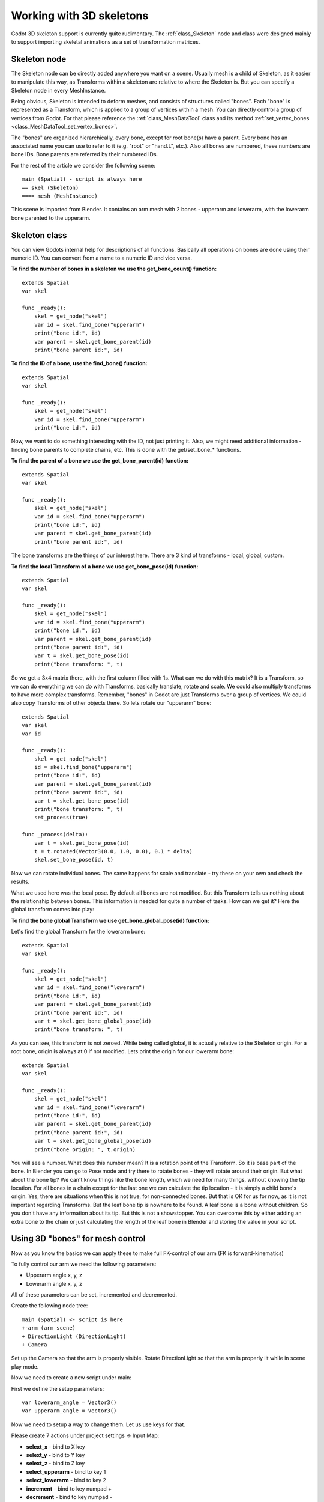 .. _doc_working_with_3d_skeletons:

Working with 3D skeletons
=========================

Godot 3D skeleton support is currently quite rudimentary. The
:ref:`class_Skeleton` node and class were designed mainly to support importing
skeletal animations as a set of transformation matrices.

Skeleton node
-------------

The Skeleton node can be directly added anywhere you want on a scene. Usually
mesh is a child of Skeleton, as it easier to manipulate this way, as
Transforms within a skeleton are relative to where the Skeleton is. But you
can specify a Skeleton node in every MeshInstance.

Being obvious, Skeleton is intended to deform meshes, and consists of
structures called "bones". Each "bone" is represented as a Transform, which is
applied to a group of vertices within a mesh. You can directly control a group
of vertices from Godot. For that please reference the :ref:`class_MeshDataTool`
class and its method :ref:`set_vertex_bones <class_MeshDataTool_set_vertex_bones>`.

The "bones" are organized hierarchically, every bone, except for root
bone(s) have a parent. Every bone has an associated name you can use to
refer to it (e.g. "root" or "hand.L", etc.). Also all bones are numbered,
these numbers are bone IDs. Bone parents are referred by their numbered
IDs.

For the rest of the article we consider the following scene:

::

    main (Spatial) - script is always here
    == skel (Skeleton)
    ==== mesh (MeshInstance)

This scene is imported from Blender. It contains an arm mesh with 2 bones -
upperarm and lowerarm, with the lowerarm bone parented to the upperarm.

Skeleton class
--------------

You can view Godots internal help for descriptions of all functions.
Basically all operations on bones are done using their numeric ID. You
can convert from a name to a numeric ID and vice versa.

**To find the number of bones in a skeleton we use the get_bone_count()
function:**

::

    extends Spatial
    var skel

    func _ready():
        skel = get_node("skel")
        var id = skel.find_bone("upperarm")
        print("bone id:", id)
        var parent = skel.get_bone_parent(id)
        print("bone parent id:", id)

**To find the ID of a bone, use the find_bone() function:**

::

    extends Spatial
    var skel

    func _ready():
        skel = get_node("skel")
        var id = skel.find_bone("upperarm")
        print("bone id:", id)

Now, we want to do something interesting with the ID, not just printing it.
Also, we might need additional information - finding bone parents to
complete chains, etc. This is done with the get/set_bone\_\* functions.

**To find the parent of a bone we use the get_bone_parent(id) function:**

::

    extends Spatial
    var skel

    func _ready():
        skel = get_node("skel")
        var id = skel.find_bone("upperarm")
        print("bone id:", id)
        var parent = skel.get_bone_parent(id)
        print("bone parent id:", id)

The bone transforms are the things of our interest here. There are 3 kind of
transforms - local, global, custom.

**To find the local Transform of a bone we use get_bone_pose(id) function:**

::

    extends Spatial
    var skel

    func _ready():
        skel = get_node("skel")
        var id = skel.find_bone("upperarm")
        print("bone id:", id)
        var parent = skel.get_bone_parent(id)
        print("bone parent id:", id)
        var t = skel.get_bone_pose(id)
        print("bone transform: ", t)

So we get a 3x4 matrix there, with the first column filled with 1s. What can we do
with this matrix? It is a Transform, so we can do everything we can do with
Transforms, basically translate, rotate and scale. We could also multiply
transforms to have more complex transforms. Remember, "bones" in Godot are
just Transforms over a group of vertices. We could also copy Transforms of
other objects there. So lets rotate our "upperarm" bone:

::

    extends Spatial
    var skel
    var id

    func _ready():
        skel = get_node("skel")
        id = skel.find_bone("upperarm")
        print("bone id:", id)
        var parent = skel.get_bone_parent(id)
        print("bone parent id:", id)
        var t = skel.get_bone_pose(id)
        print("bone transform: ", t)
        set_process(true)

    func _process(delta):
        var t = skel.get_bone_pose(id)
        t = t.rotated(Vector3(0.0, 1.0, 0.0), 0.1 * delta)
        skel.set_bone_pose(id, t)

Now we can rotate individual bones. The same happens for scale and
translate - try these on your own and check the results.

What we used here was the local pose. By default all bones are not modified.
But this Transform tells us nothing about the relationship between bones.
This information is needed for quite a number of tasks. How can we get
it? Here the global transform comes into play:

**To find the bone global Transform we use get_bone_global_pose(id)
function:**

Let's find the global Transform for the lowerarm bone:

::

    extends Spatial
    var skel

    func _ready():
        skel = get_node("skel")
        var id = skel.find_bone("lowerarm")
        print("bone id:", id)
        var parent = skel.get_bone_parent(id)
        print("bone parent id:", id)
        var t = skel.get_bone_global_pose(id)
        print("bone transform: ", t)

As you can see, this transform is not zeroed. While being called global, it
is actually relative to the Skeleton origin. For a root bone, origin is always
at 0 if not modified. Lets print the origin for our lowerarm bone:

::

    extends Spatial
    var skel

    func _ready():
        skel = get_node("skel")
        var id = skel.find_bone("lowerarm")
        print("bone id:", id)
        var parent = skel.get_bone_parent(id)
        print("bone parent id:", id)
        var t = skel.get_bone_global_pose(id)
        print("bone origin: ", t.origin)

You will see a number. What does this number mean? It is a rotation
point of the Transform. So it is base part of the bone. In Blender you can
go to Pose mode and try there to rotate bones - they will rotate around
their origin. But what about the bone tip? We can't know things like the bone length,
which we need for many things, without knowing the tip location. For all
bones in a chain except for the last one we can calculate the tip location - it is
simply a child bone's origin. Yes, there are situations when this is not
true, for non-connected bones. But that is OK for us for now, as it is
not important regarding Transforms. But the leaf bone tip is nowhere to
be found. A leaf bone is a bone without children. So you don't have any
information about its tip. But this is not a showstopper. You can
overcome this by either adding an extra bone to the chain or just
calculating the length of the leaf bone in Blender and storing the value in your
script.

Using 3D "bones" for mesh control
---------------------------------

Now as you know the basics we can apply these to make full FK-control of our
arm (FK is forward-kinematics)

To fully control our arm we need the following parameters:

-  Upperarm angle x, y, z
-  Lowerarm angle x, y, z

All of these parameters can be set, incremented and decremented.

Create the following node tree:

::

    main (Spatial) <- script is here
    +-arm (arm scene)
    + DirectionLight (DirectionLight)
    + Camera

Set up the Camera so that the arm is properly visible. Rotate DirectionLight
so that the arm is properly lit while in scene play mode.

Now we need to create a new script under main:

First we define the setup parameters:

::

    var lowerarm_angle = Vector3()
    var upperarm_angle = Vector3()

Now we need to setup a way to change them. Let us use keys for that.

Please create 7 actions under project settings -> Input Map:

-  **selext_x** - bind to X key
-  **selext_y** - bind to Y key
-  **selext_z** - bind to Z key
-  **select_upperarm** - bind to key 1
-  **select_lowerarm** - bind to key 2
-  **increment** - bind to key numpad +
-  **decrement** - bind to key numpad -

So now we want to adjust the above parameters. Therefore we create code
which does that:

::

    func _ready():
        set_process(true)
    var bone = "upperarm"
    var coordinate = 0
    func _process(delta):
        if Input.is_action_pressed("select_x"):
            coordinate = 0
        elif Input.is_action_pressed("select_y"):
            coordinate = 1
        elif Input.is_action_pressed("select_z"):
            coordinate = 2
        elif Input.is_action_pressed("select_upperarm"):
            bone = "upperarm"
        elif Input.is_action_pressed("select_lowerarm"):
            bone = "lowerarm"
        elif Input.is_action_pressed("increment"):
            if bone == "lowerarm":
                lowerarm_angle[coordinate] += 1
            elif bone == "upperarm":
                upperarm_angle[coordinate] += 1

The full code for arm control is this:

::

    extends Spatial

    # member variables here, example:
    # var a=2
    # var b="textvar"
    var upperarm_angle = Vector3()
    var lowerarm_angle = Vector3()
    var skel

    func _ready():
        skel = get_node("arm/Armature/Skeleton")
        set_process(true)
    var bone = "upperarm"
    var coordinate = 0
    func set_bone_rot(bone, ang):
        var b = skel.find_bone(bone)
        var rest = skel.get_bone_rest(b)
        var newpose = rest.rotated(Vector3(1.0, 0.0, 0.0), ang.x)
        var newpose = newpose.rotated(Vector3(0.0, 1.0, 0.0), ang.y)
        var newpose = newpose.rotated(Vector3(0.0, 0.0, 1.0), ang.z)
        skel.set_bone_pose(b, newpose)

    func _process(delta):
        if Input.is_action_pressed("select_x"):
            coordinate = 0
        elif Input.is_action_pressed("select_y"):
            coordinate = 1
        elif Input.is_action_pressed("select_z"):
            coordinate = 2
        elif Input.is_action_pressed("select_upperarm"):
            bone = "upperarm"
        elif Input.is_action_pressed("select_lowerarm"):
            bone = "lowerarm"
        elif Input.is_action_pressed("increment"):
            if bone == "lowerarm":
                lowerarm_angle[coordinate] += 1
            elif bone == "upperarm":
                upperarm_angle[coordinate] += 1
        elif Input.is_action_pressed("decrement"):
            if bone == "lowerarm":
                lowerarm_angle[coordinate] -= 1
            elif bone == "upperarm":
                upperarm_angle[coordinate] -= 1
        set_bone_rot("lowerarm", lowerarm_angle)
        set_bone_rot("upperarm", upperarm_angle)

Pressing keys 1/2 selects upperarm/lowerarm, select the axis by pressing x,
y, z, rotate using numpad "+"/"-"

This way you fully control your arm in FK mode using 2 bones. You can
add additional bones and/or improve the "feel" of the interface by using
coefficients for the change. I recommend you play with this example a
lot before going to next part.

You can clone the demo code for this chapter using

::

    git clone git@github.com:slapin/godot-skel3d.git
    cd demo1

Or you can browse it using the web-interface:

https://github.com/slapin/godot-skel3d

Using 3D "bones" to implement Inverse Kinematics
------------------------------------------------

See :ref:`doc_inverse_kinematics`.

Using 3D "bones" to implement ragdoll-like physics
--------------------------------------------------

TODO.
